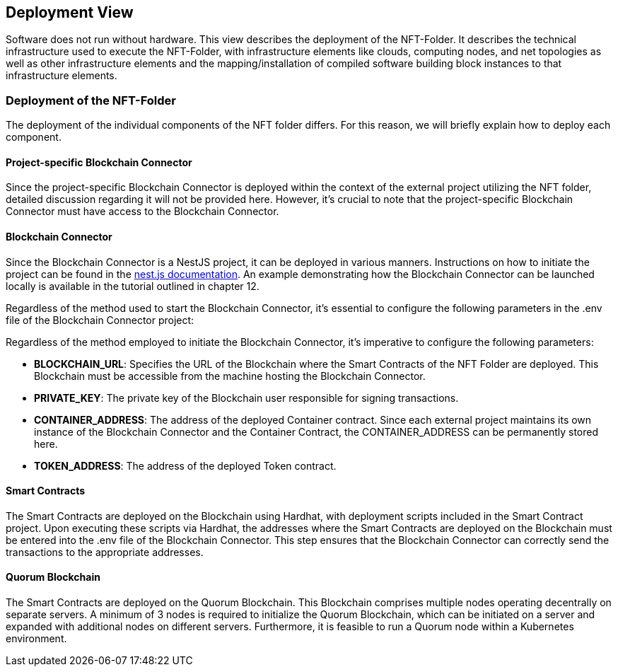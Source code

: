 [[section-deployment-view]]
== Deployment View

Software does not run without hardware.
This view describes the deployment of the NFT-Folder.
It describes the technical infrastructure used to execute the NFT-Folder, with infrastructure elements like clouds, computing nodes, and net topologies as well as other infrastructure elements and the mapping/installation of compiled software building block instances to that infrastructure elements.

=== Deployment of the NFT-Folder

The deployment of the individual components of the NFT folder differs.
For this reason, we will briefly explain how to deploy each component.

==== Project-specific Blockchain Connector

Since the project-specific Blockchain Connector is deployed within the context of the external project utilizing the NFT folder, detailed discussion regarding it will not be provided here.
However, it's crucial to note that the project-specific Blockchain Connector must have access to the Blockchain Connector.

==== Blockchain Connector

Since the Blockchain Connector is a NestJS project, it can be deployed in various manners.
Instructions on how to initiate the project can be found in the https://docs.nestjs.com/[nest.js documentation].
An example demonstrating how the Blockchain Connector can be launched locally is available in the tutorial outlined in chapter 12.

Regardless of the method used to start the Blockchain Connector, it's essential to configure the following parameters in the .env file of the Blockchain Connector project:

Regardless of the method employed to initiate the Blockchain Connector, it's imperative to configure the following parameters:

* **BLOCKCHAIN_URL**: Specifies the URL of the Blockchain where the Smart Contracts of the NFT Folder are deployed.
This Blockchain must be accessible from the machine hosting the Blockchain Connector.

* **PRIVATE_KEY**: The private key of the Blockchain user responsible for signing transactions.

* **CONTAINER_ADDRESS**: The address of the deployed Container contract.
Since each external project maintains its own instance of the Blockchain Connector and the Container Contract, the CONTAINER_ADDRESS can be permanently stored here.

* **TOKEN_ADDRESS**: The address of the deployed Token contract.

==== Smart Contracts

The Smart Contracts are deployed on the Blockchain using Hardhat, with deployment scripts included in the Smart Contract project.
Upon executing these scripts via Hardhat, the addresses where the Smart Contracts are deployed on the Blockchain must be entered into the .env file of the Blockchain Connector.
This step ensures that the Blockchain Connector can correctly send the transactions to the appropriate addresses.

==== Quorum Blockchain

The Smart Contracts are deployed on the Quorum Blockchain.
This Blockchain comprises multiple nodes operating decentrally on separate servers.
A minimum of 3 nodes is required to initialize the Quorum Blockchain, which can be initiated on a server and expanded with additional nodes on different servers.
Furthermore, it is feasible to run a Quorum node within a Kubernetes environment.
